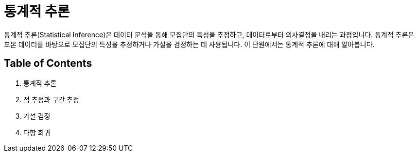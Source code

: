 = 통계적 추론

통계적 추론(Statistical Inference)은 데이터 분석을 통해 모집단의 특성을 추정하고, 데이터로부터 의사결정을 내리는 과정입니다. 통계적 추론은 표본 데이터를 바탕으로 모집단의 특성을 추정하거나 가설을 검정하는 데 사용됩니다. 이 단원에서는 통계적 추론에 대해 알아봅니다.

== Table of Contents

1. 통계적 추론
2. 점 추정과 구간 추정
3. 가설 검정
4. 다항 회귀